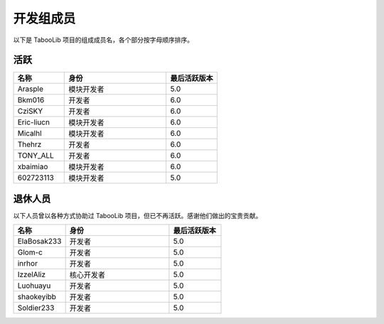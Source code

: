 ==========
开发组成员
==========

以下是 TabooLib 项目的组成成员名，各个部分按字母顺序排序。

活跃
=====

.. csv-table::
   :header: "名称", "身份", "最后活跃版本"
   :widths: 1, 2, 1
   
   "Arasple", "模块开发者", "5.0"
   "Bkm016", "开发者", "6.0"
   "CziSKY", "开发者", "6.0"
   "Eric-liucn", "模块开发者", "6.0"
   "Micalhl", "模块开发者", "6.0"
   "Thehrz", "开发者", "6.0"
   "TONY_ALL", "开发者", "6.0"
   "xbaimiao", "模块开发者", "6.0"
   "602723113", "模块开发者", "5.0"

退休人员
========

以下人员曾以各种方式协助过 TabooLib 项目，但已不再活跃。感谢他们做出的宝贵贡献。

.. csv-table::
   :header: "名称", "身份", "最后活跃版本"
   :widths: 1, 2, 1
   
   "ElaBosak233", "开发者", "5.0"
   "Glom-c", "开发者", "5.0"
   "inrhor", "开发者", "5.0"
   "IzzelAliz", "核心开发者", "5.0"
   "Luohuayu", "开发者", "5.0"
   "shaokeyibb", "开发者", "5.0"
   "Soldier233", "开发者", "5.0"
